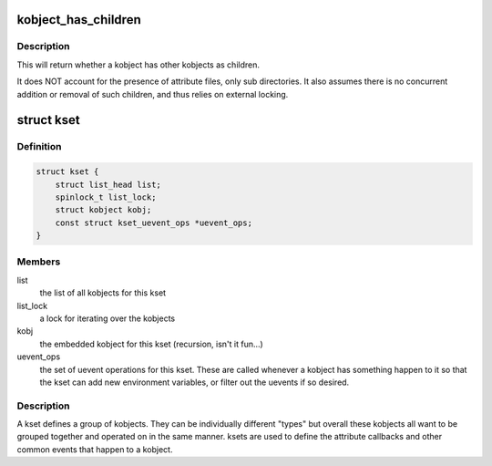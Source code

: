 .. -*- coding: utf-8; mode: rst -*-
.. src-file: include/linux/kobject.h

.. _`kobject_has_children`:

kobject_has_children
====================

.. c:function:: bool kobject_has_children(struct kobject *kobj)

    Returns whether a kobject has children.

    :param kobj:
        the object to test
    :type kobj: struct kobject \*

.. _`kobject_has_children.description`:

Description
-----------

This will return whether a kobject has other kobjects as children.

It does NOT account for the presence of attribute files, only sub
directories. It also assumes there is no concurrent addition or
removal of such children, and thus relies on external locking.

.. _`kset`:

struct kset
===========

.. c:type:: struct kset

    a set of kobjects of a specific type, belonging to a specific subsystem.

.. _`kset.definition`:

Definition
----------

.. code-block:: c

    struct kset {
        struct list_head list;
        spinlock_t list_lock;
        struct kobject kobj;
        const struct kset_uevent_ops *uevent_ops;
    }

.. _`kset.members`:

Members
-------

list
    the list of all kobjects for this kset

list_lock
    a lock for iterating over the kobjects

kobj
    the embedded kobject for this kset (recursion, isn't it fun...)

uevent_ops
    the set of uevent operations for this kset.  These are
    called whenever a kobject has something happen to it so that the kset
    can add new environment variables, or filter out the uevents if so
    desired.

.. _`kset.description`:

Description
-----------

A kset defines a group of kobjects.  They can be individually
different "types" but overall these kobjects all want to be grouped
together and operated on in the same manner.  ksets are used to
define the attribute callbacks and other common events that happen to
a kobject.

.. This file was automatic generated / don't edit.

